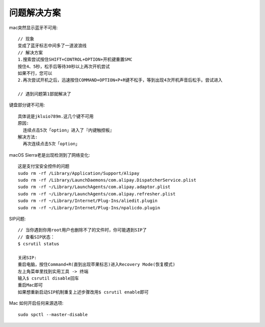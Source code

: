 问题解决方案
=================

mac突然显示蓝牙不可用::

  // 现象
  变成了蓝牙标志中间多了一道波浪线
  // 解决方案
  1.搜索尝试按住SHIFT+CONTROL+OPTION+开机键重置SMC
  按住4、5秒，松手后等待30秒以上再次开机尝试
  如果不行，您可以
  2.再次尝试开机之后，迅速按住COMMAND+OPTION+P+R键不松手，等到出现4次开机声音后松手。尝试进入

  // 遇到问题第1部就解决了

键盘部分键不可用::

  具体说是jkluio789m.这几个键不可用
  原因:
    连续点击5次「option」进入了『内键触控板』
  解决方法:
    再次连续点击5次「option」

macOS Sierra老是出现检测到了网络变化::

  这是支付宝安全控件的问题
  sudo rm -rf /Library/Application/Support/Alipay
  sudo rm -rf /Library/LaunchDaemons/com.alipay.DispatcherService.plist
  sudo rm -rf ~/Library/LaunchAgents/com.alipay.adaptor.plist
  sudo rm -rf ~/Library/LaunchAgents/com.alipay.refresher.plist
  sudo rm -rf ~/Library/Internet/Plug-Ins/aliedit.plugin
  sudo rm -rf ~/Library/Internet/Plug-Ins/npalicdo.plugin

SIP问题::

  // 当你遇到你用root用户也删除不了的文件时，你可能遇到SIP了
  // 查看SIP状态：
  $ csrutil status

  关闭SIP:
  重启电脑，按住Command+R(直到出现苹果标志)进入Recovery Mode(恢复模式)
  左上角菜单里找到实用工具 -> 终端
  输入$ csrutil disable回车
  重启Mac即可
  如果想重新启动SIP机制重复上述步骤改用$ csrutil enable即可

Mac 如何开启任何来源选项::

    sudo spctl --master-disable










